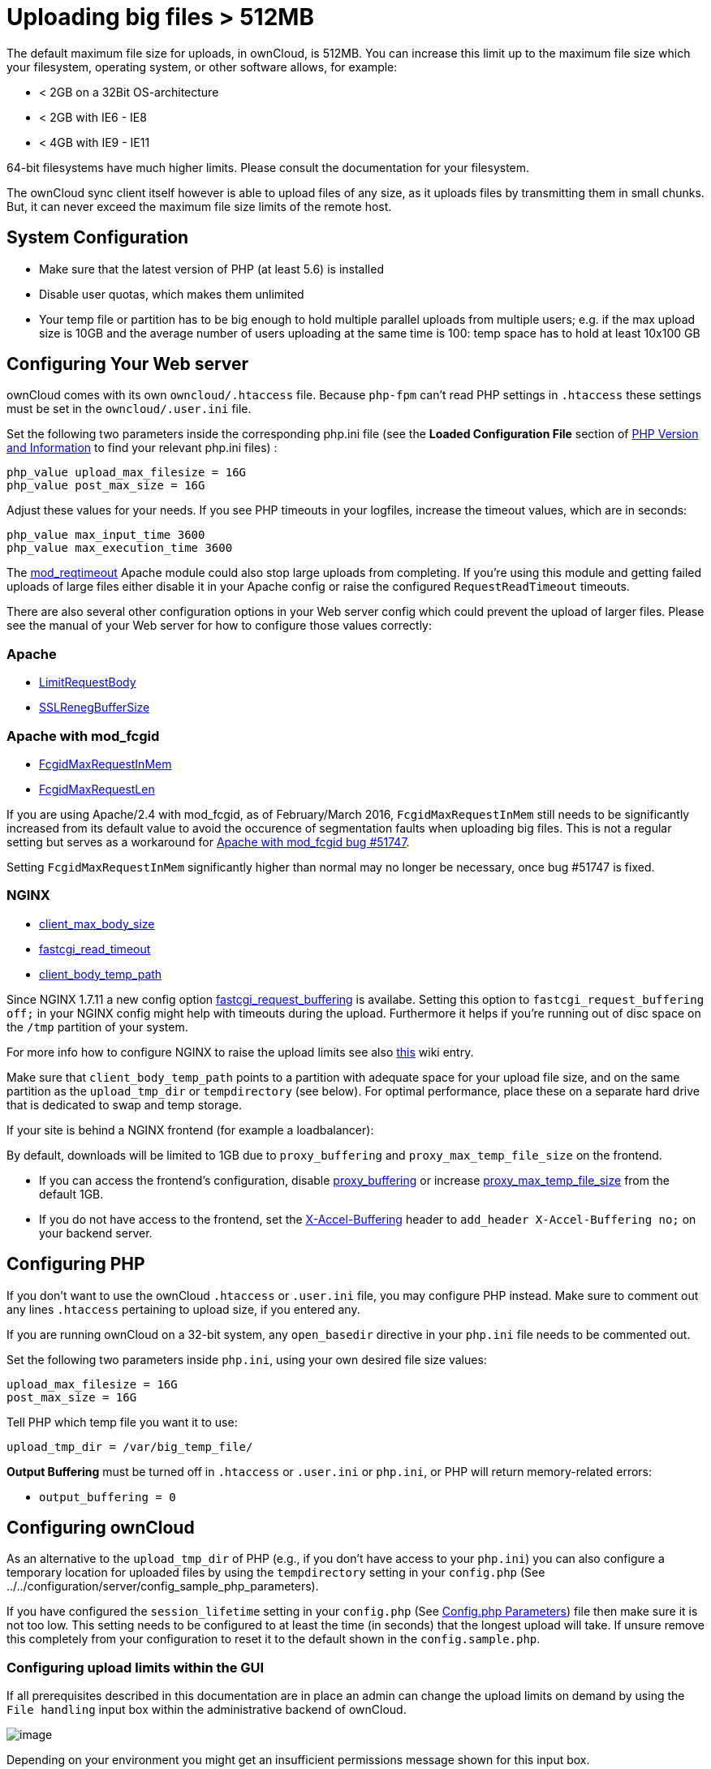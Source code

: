 Uploading big files > 512MB
===========================

The default maximum file size for uploads, in ownCloud, is 512MB. You
can increase this limit up to the maximum file size which your
filesystem, operating system, or other software allows, for example:

* < 2GB on a 32Bit OS-architecture
* < 2GB with IE6 - IE8
* < 4GB with IE9 - IE11

64-bit filesystems have much higher limits. Please consult the
documentation for your filesystem.

The ownCloud sync client itself however is able to upload files of any
size, as it uploads files by transmitting them in small chunks. But, it
can never exceed the maximum file size limits of the remote host.

[[system-configuration]]
System Configuration
--------------------

* Make sure that the latest version of PHP (at least 5.6) is installed
* Disable user quotas, which makes them unlimited
* Your temp file or partition has to be big enough to hold multiple
parallel uploads from multiple users; e.g. if the max upload size is
10GB and the average number of users uploading at the same time is 100:
temp space has to hold at least 10x100 GB

[[configuring-your-web-server]]
Configuring Your Web server
---------------------------

ownCloud comes with its own `owncloud/.htaccess` file. Because `php-fpm`
can’t read PHP settings in `.htaccess` these settings must be set in the
`owncloud/.user.ini` file.

Set the following two parameters inside the corresponding php.ini file (see the *Loaded Configuration File* section of xref:issues/general_troubleshooting.adoc#php-version-and-information[PHP Version and Information] to find your relevant php.ini files) :

....
php_value upload_max_filesize = 16G
php_value post_max_size = 16G
....

Adjust these values for your needs. If you see PHP timeouts in your
logfiles, increase the timeout values, which are in seconds:

....
php_value max_input_time 3600
php_value max_execution_time 3600
....

The
https://httpd.apache.org/docs/current/mod/mod_reqtimeout.html[mod_reqtimeout]
Apache module could also stop large uploads from completing. If you’re
using this module and getting failed uploads of large files either
disable it in your Apache config or raise the configured
`RequestReadTimeout` timeouts.

There are also several other configuration options in your Web server
config which could prevent the upload of larger files. Please see the
manual of your Web server for how to configure those values correctly:

[[apache]]
Apache
~~~~~~

* https://httpd.apache.org/docs/current/en/mod/core.html#limitrequestbody[LimitRequestBody]
* https://httpd.apache.org/docs/current/mod/mod_ssl.html#sslrenegbuffersize[SSLRenegBufferSize]

[[apache-with-mod_fcgid]]
Apache with mod_fcgid
~~~~~~~~~~~~~~~~~~~~~

* https://httpd.apache.org/mod_fcgid/mod/mod_fcgid.html#fcgidmaxrequestinmem[FcgidMaxRequestInMem]
* https://httpd.apache.org/mod_fcgid/mod/mod_fcgid.html#fcgidmaxrequestlen[FcgidMaxRequestLen]

If you are using Apache/2.4 with mod_fcgid, as of February/March 2016,
`FcgidMaxRequestInMem` still needs to be significantly increased from
its default value to avoid the occurence of segmentation faults when
uploading big files. This is not a regular setting but serves as a
workaround for
https://bz.apache.org/bugzilla/show_bug.cgi?id=51747[Apache with
mod_fcgid bug #51747].

Setting `FcgidMaxRequestInMem` significantly higher than normal may no
longer be necessary, once bug #51747 is fixed.

[[nginx]]
NGINX
~~~~~

* http://nginx.org/en/docs/http/ngx_http_core_module.html#client_max_body_size[client_max_body_size]
* http://nginx.org/en/docs/http/ngx_http_fastcgi_module.html#fastcgi_read_timeout[fastcgi_read_timeout]
* http://nginx.org/en/docs/http/ngx_http_core_module.html#client_body_temp_path[client_body_temp_path]

Since NGINX 1.7.11 a new config option
https://nginx.org/en/docs/http/ngx_http_fastcgi_module.html#fastcgi_request_buffering[fastcgi_request_buffering]
is availabe. Setting this option to `fastcgi_request_buffering off;` in
your NGINX config might help with timeouts during the upload.
Furthermore it helps if you’re running out of disc space on the `/tmp`
partition of your system.

For more info how to configure NGINX to raise the upload limits see also
https://github.com/owncloud/documentation/wiki/Uploading-files-up-to-16GB#configuring-nginx[this]
wiki entry.

Make sure that `client_body_temp_path` points to a partition with
adequate space for your upload file size, and on the same partition as
the `upload_tmp_dir` or `tempdirectory` (see below). For optimal
performance, place these on a separate hard drive that is dedicated to
swap and temp storage.

If your site is behind a NGINX frontend (for example a loadbalancer):

By default, downloads will be limited to 1GB due to `proxy_buffering`
and `proxy_max_temp_file_size` on the frontend.

* If you can access the frontend’s configuration, disable
http://nginx.org/en/docs/http/ngx_http_proxy_module.html#proxy_buffering[proxy_buffering]
or increase
http://nginx.org/en/docs/http/ngx_http_proxy_module.html#proxy_max_temp_file_size[proxy_max_temp_file_size]
from the default 1GB.
* If you do not have access to the frontend, set the
http://nginx.org/en/docs/http/ngx_http_proxy_module.html#proxy_buffering[X-Accel-Buffering]
header to `add_header X-Accel-Buffering no;` on your backend server.

[[configuring-php]]
Configuring PHP
---------------

If you don’t want to use the ownCloud `.htaccess` or `.user.ini` file,
you may configure PHP instead. Make sure to comment out any lines
`.htaccess` pertaining to upload size, if you entered any.

If you are running ownCloud on a 32-bit system, any `open_basedir`
directive in your `php.ini` file needs to be commented out.

Set the following two parameters inside `php.ini`, using your own
desired file size values:

....
upload_max_filesize = 16G
post_max_size = 16G
....

Tell PHP which temp file you want it to use:

....
upload_tmp_dir = /var/big_temp_file/
....

*Output Buffering* must be turned off in `.htaccess` or `.user.ini` or
`php.ini`, or PHP will return memory-related errors:

* `output_buffering = 0`

[[configuring-owncloud]]
Configuring ownCloud
--------------------

As an alternative to the `upload_tmp_dir` of PHP (e.g., if you don’t
have access to your `php.ini`) you can also configure a temporary
location for uploaded files by using the `tempdirectory` setting in your
`config.php` (See
../../configuration/server/config_sample_php_parameters).

If you have configured the `session_lifetime` setting in your
`config.php` (See xref:configuration/server/config_sample_php_parameters.adoc[Config.php Parameters]) file then make
sure it is not too low. This setting needs to be configured to at least
the time (in seconds) that the longest upload will take. If unsure
remove this completely from your configuration to reset it to the
default shown in the `config.sample.php`.

[[configuring-upload-limits-within-the-gui]]
Configuring upload limits within the GUI
~~~~~~~~~~~~~~~~~~~~~~~~~~~~~~~~~~~~~~~~

If all prerequisites described in this documentation are in place an
admin can change the upload limits on demand by using the
`File handling` input box within the administrative backend of ownCloud.

image:/owncloud-docs/_images/configuration/files/admin_filehandling-1.png[image]

Depending on your environment you might get an insufficient permissions
message shown for this input box.

image:/owncloud-docs/_images/configuration/files/admin_filehandling-2.png[image]

To be able to use this input box you need to make sure that:

* Your Web server is be able to use the `.htaccess` file shipped by
ownCloud (Apache only)
* The user your Web server is running as has write permissions to the
files `.htaccess` and `.user.ini`

strong_perms_label might prevent write access to these files. As an
admin you need to decide between the ability to use the input box and a
more secure ownCloud installation where you need to manually modify the
upload limits in the `.htaccess` and `.user.ini` files described above.

[[general-upload-issues]]
General upload issues
---------------------

Various environmental factors could cause a restriction of the upload
size. Examples are:

* The `LVE Manager` of `CloudLinux` which sets a `I/O limit`
* Some services like `Cloudflare` are also known to cause uploading
issues
* Upload limits enforced by proxies used by your clients
* Other webserver modules like described in
../../issues/general_troubleshooting
